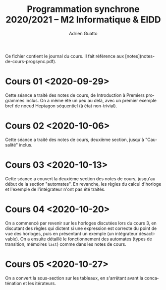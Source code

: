 #+TITLE: Programmation synchrone 2020/2021 -- M2 Informatique & EIDD
#+AUTHOR: Adrien Guatto
#+EMAIL: guatto@irif.org
#+LANGUAGE: fr
#+OPTIONS: ^:nil p:nil

Ce fichier contient le journal du cours. Il fait référence aux
[notes](notes-de-cours-progsync.pdf).

* Cours 01 <2020-09-29>
  Cette séance a traité des notes de cours, de Introduction à Premiers
  programmes inclus. On a même été un peu au delà, avec un premier exemple bref
  de noeud Heptagon séquentiel (à état non-trivial).
* Cours 02 <2020-10-06>
  Cette séance a traité des notes de cours, deuxième section, jusqu'à
  "Causalité" inclus.
* Cours 03 <2020-10-13>
  Cette séance a couvert la deuxième section des notes de cours, jusqu'au début
  de la section "automates". En revanche, les règles du calcul d'horloge et
  l'exemple de l'intégrateur n'ont pas été traités.
* Cours 04 <2020-10-20>
  On a commencé par revenir sur les horloges discutées lors du cours 3, en
  discutant des règles qui dictent si une expression est correcte du point de
  vue des horloges, puis en présentant un exemple (un intégrateur désactivable).
  On a ensuite détaillé le fonctionnement des automates (types de transition,
  mémoires ~last~) comme dans les notes de cours.
* Cours 05 <2020-10-27>
  On a convert la sous-section sur les tableaux, en s'arrêtant avant la
  concaténation et les itérateurs.

